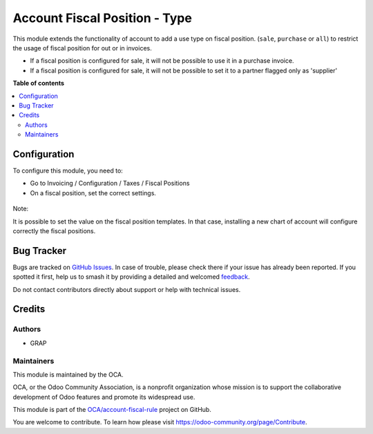 ==============================
Account Fiscal Position - Type
==============================

.. 
   !!!!!!!!!!!!!!!!!!!!!!!!!!!!!!!!!!!!!!!!!!!!!!!!!!!!
   !! This file is generated by oca-gen-addon-readme !!
   !! changes will be overwritten.                   !!
   !!!!!!!!!!!!!!!!!!!!!!!!!!!!!!!!!!!!!!!!!!!!!!!!!!!!
   !! source digest: sha256:4393597c8670f48b36356b0ec2c803746f7ffc0d6d0e86ed97c4854145352938
   !!!!!!!!!!!!!!!!!!!!!!!!!!!!!!!!!!!!!!!!!!!!!!!!!!!!

.. |badge1| image:: https://img.shields.io/badge/maturity-Beta-yellow.png
    :target: https://odoo-community.org/page/development-status
    :alt: Beta
.. |badge2| image:: https://img.shields.io/badge/licence-AGPL--3-blue.png
    :target: http://www.gnu.org/licenses/agpl-3.0-standalone.html
    :alt: License: AGPL-3
.. |badge3| image:: https://img.shields.io/badge/github-OCA%2Faccount--fiscal--rule-lightgray.png?logo=github
    :target: https://github.com/OCA/account-fiscal-rule/tree/12.0/account_fiscal_position_type
    :alt: OCA/account-fiscal-rule
.. |badge4| image:: https://img.shields.io/badge/weblate-Translate%20me-F47D42.png
    :target: https://translation.odoo-community.org/projects/account-fiscal-rule-12-0/account-fiscal-rule-12-0-account_fiscal_position_type
    :alt: Translate me on Weblate
.. |badge5| image:: https://img.shields.io/badge/runboat-Try%20me-875A7B.png
    :target: https://runboat.odoo-community.org/builds?repo=OCA/account-fiscal-rule&target_branch=12.0
    :alt: Try me on Runboat

|badge1| |badge2| |badge3| |badge4| |badge5|

This module extends the functionality of account to add a use type on
fiscal position. (``sale``, ``purchase`` or ``all``) to restrict the
usage of fiscal position for out or in invoices.

* If a fiscal position is configured for sale, it will not be possible to use
  it in a purchase invoice.

* If a fiscal position is configured for sale, it will not be possible to
  set it to a partner flagged only as 'supplier'

**Table of contents**

.. contents::
   :local:

Configuration
=============

To configure this module, you need to:

* Go to Invoicing / Configuration / Taxes / Fiscal Positions

* On a fiscal position, set the correct settings.

.. figure:: https://raw.githubusercontent.com/OCA/account-fiscal-rule/12.0/account_fiscal_position_type/static/description/fiscal_position_form.png


Note:

It is possible to set the value on the fiscal position templates. In that
case, installing a new chart of account will configure correctly the fiscal
positions.

Bug Tracker
===========

Bugs are tracked on `GitHub Issues <https://github.com/OCA/account-fiscal-rule/issues>`_.
In case of trouble, please check there if your issue has already been reported.
If you spotted it first, help us to smash it by providing a detailed and welcomed
`feedback <https://github.com/OCA/account-fiscal-rule/issues/new?body=module:%20account_fiscal_position_type%0Aversion:%2012.0%0A%0A**Steps%20to%20reproduce**%0A-%20...%0A%0A**Current%20behavior**%0A%0A**Expected%20behavior**>`_.

Do not contact contributors directly about support or help with technical issues.

Credits
=======

Authors
~~~~~~~

* GRAP

Maintainers
~~~~~~~~~~~

This module is maintained by the OCA.

.. image:: https://odoo-community.org/logo.png
   :alt: Odoo Community Association
   :target: https://odoo-community.org

OCA, or the Odoo Community Association, is a nonprofit organization whose
mission is to support the collaborative development of Odoo features and
promote its widespread use.

This module is part of the `OCA/account-fiscal-rule <https://github.com/OCA/account-fiscal-rule/tree/12.0/account_fiscal_position_type>`_ project on GitHub.

You are welcome to contribute. To learn how please visit https://odoo-community.org/page/Contribute.

